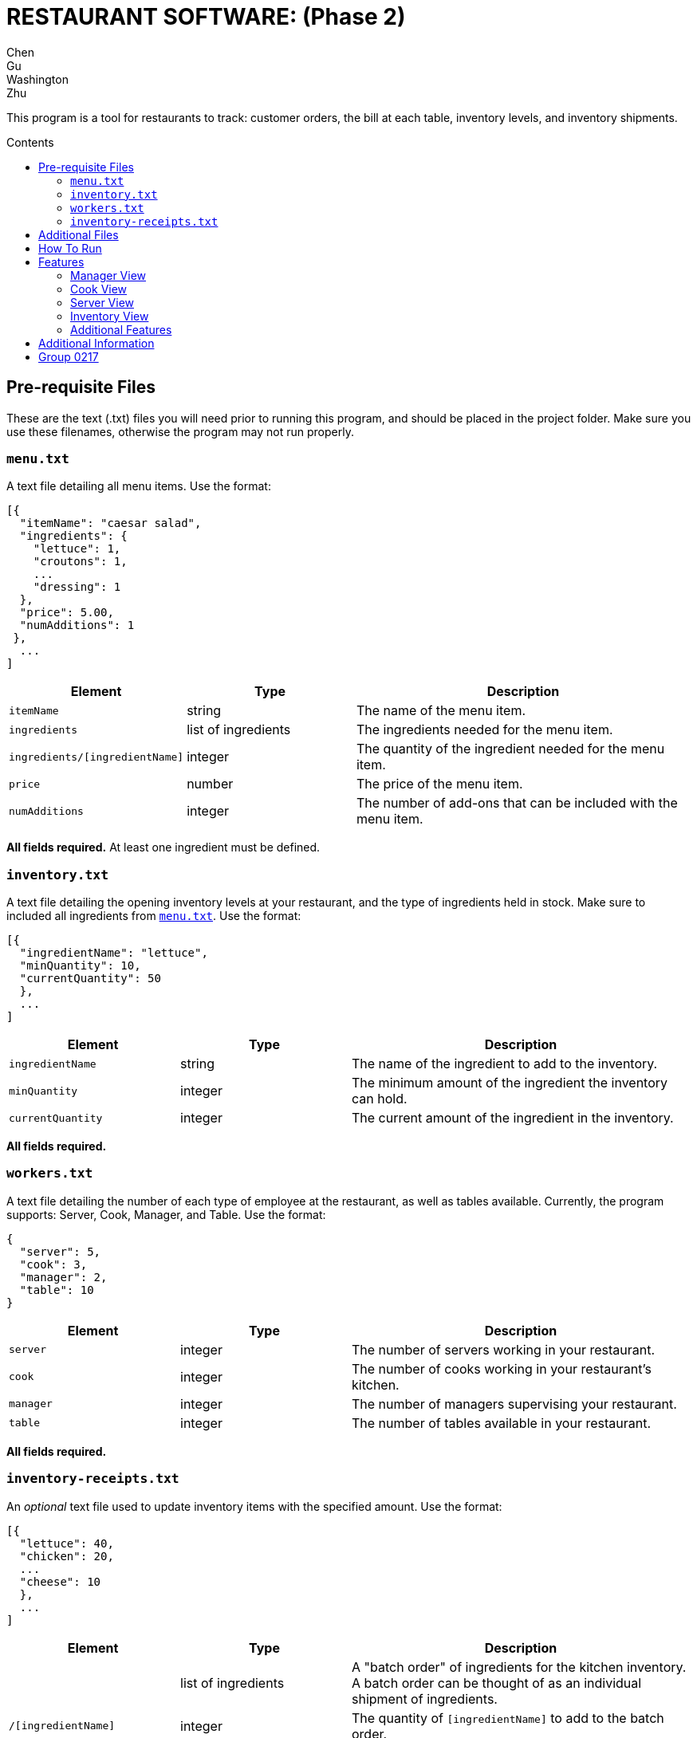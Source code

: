 = RESTAURANT SOFTWARE: (Phase 2)
Chen; Gu; Washington; Zhu
:toc: preamble
:toc-title: Contents

This program is a tool for restaurants to track: customer orders, the bill at each table, inventory levels, and inventory shipments.

== Pre-requisite Files

These are the text (.txt) files you will need prior to running this program, and should be placed in the project folder.
Make sure you use these filenames, otherwise the program may not run properly.

=== `menu.txt`

A text file detailing all menu items.
Use the format:
....
[{
  "itemName": "caesar salad",
  "ingredients": {
    "lettuce": 1,
    "croutons": 1,
    ...
    "dressing": 1
  },
  "price": 5.00,
  "numAdditions": 1
 },
  ...
]
....

[cols="1,1,2", options="header"]
|===
|Element
|Type
|Description

|`itemName`
|string
|The name of the menu item.

|`ingredients`
|list of ingredients
|The ingredients needed for the menu item.

|`ingredients/[ingredientName]`
|integer
|The quantity of the ingredient needed for the menu item.

|`price`
|number
|The price of the menu item.

|`numAdditions`
|integer
|The number of add-ons that can be included with the menu item.
|===

*All fields required.*
At least one ingredient must be defined.

=== `inventory.txt`

A text file detailing the opening inventory levels at your restaurant, and the type of ingredients held in stock.
Make sure to included all ingredients from <<menutxt, `menu.txt`>>.
Use the format:
....
[{
  "ingredientName": "lettuce",
  "minQuantity": 10,
  "currentQuantity": 50
  },
  ...
]
....

[cols="1,1,2", options="header"]
|===
|Element
|Type
|Description

|`ingredientName`
|string
|The name of the ingredient to add to the inventory.

|`minQuantity`
|integer
|The minimum amount of the ingredient the inventory can hold.

|`currentQuantity`
|integer
|The current amount of the ingredient in the inventory.
|===

*All fields required.*

=== `workers.txt`

A text file detailing the number of each type of employee at the restaurant, as well as tables available.
Currently, the program supports: Server, Cook, Manager, and Table.
Use the format:
....
{
  "server": 5,
  "cook": 3,
  "manager": 2,
  "table": 10
}
....

[cols="1,1,2", options=header]
|===
|Element
|Type
|Description

|`server`
|integer
|The number of servers working in your restaurant.

|`cook`
|integer
|The number of cooks working in your restaurant's kitchen.

|`manager`
|integer
|The number of managers supervising your restaurant.

|`table`
|integer
|The number of tables available in your restaurant.
|===

*All fields required.*

=== `inventory-receipts.txt`

An _optional_ text file used to update inventory items with the specified amount.
Use the format:
....
[{
  "lettuce": 40,
  "chicken": 20,
  ...
  "cheese": 10
  },
  ...
]
....

[cols="1,1,2", options=header]
|===
|Element
|Type
|Description

|
|list of ingredients
|A "batch order" of ingredients for the kitchen inventory.
A batch order can be thought of as an individual shipment of ingredients.

|`/[ingredientName]`
|integer
|The quantity of `[ingredientName]` to add to the batch order.
|===

== Additional Files

While running the restaurant simulation, the program may create or update files containing various pieces of information.

`requests.txt`:: A text file that is automatically created and updated whenever an ingredient level is below 10.
`inventory-listing.txt`:: A text file that details the inventory levels at a point in time.
Typically, the manager will review this file.
`open-orders.txt`:: A text file that records all open orders at time of request.
`same-day-payments/`:: A folder that stores a summary of all payments filled in a day.
Files are sorted by date.

== How To Run
--
. Create and populate all of your <<pre-requisite-files, pre-requisite files>>.
. Place these files in your project folder.
. Compile and run `GUISimulation.java`.
--
== Features

The GUI handles several restaurant functions. Special features are indicated in *bold*.

=== Manager View

A manager can:
--
* View the inventory list
* View a list of all inventory requests
* View a list of all open orders
* Look-up the current quantity of a particular inventory item
--

=== Cook View

A cook can:
--
* Accept an order
* Notify servers that an order is ready for delivery
--

_Note_::
A cook cannot begin a new order until a previous order has been completed, acknowledged, or canceled.
+
*A cook is automatically assigned a placed order*.

=== Server View

A server can:
--
* Make a new order
** Optional ingredient adjustments
* Deliver an order
** Acknowledge that an order was delivered
** Ability to issue refunds at servers' discretion
* Bill a customer
** By table, or by guest (separate checks)
--

_Note_::
A server cannot place an order if there are insufficient ingredients to make the menu item.
+
A server cannot place a new order if a previous order is ready, but undelivered.
The previous order must be delivered, or canceled, first.

=== Inventory View

Regarding the inventory, there are *two options to upload the ingredient data*.
You can automatically upload inventory shipments from <<inventory-receiptstxt,  `inventory-receipts.txt`>>.
Or, you can manually enter new inventory items.

=== Additional Features

Additional features, and notes on features:

* No standard output
* GUI handles invalid inputs using:
** Exception handling
** *Regex notation*
** Use of appropriate methods
* Billing
** Tax is set at 13%
** Automatic 15% gratuity charge for parties of 8+ guests
** Tips
*** *Choice of default tip amounts of 10%, 15%, or 20%*
*** *Customer can indicate a custom percentage or dollar amount*
* *Each employee must enter their ID number to view their respective screens.*
* *Upon termination of the window, a dialog displaying collected statistics will appear.*

== Additional Information

Inventory Receipts::
This program assumes that when new inventory is received by the restaurant, an employee will scan each receipt.
After the shipment is scanned, the data is converted into a batch order and recorded in `inventory-receipts.txt`.

Orders::
An _order_ represents one single item from the menu (i.e., one caesar salad).
A server should record orders by table number.
For example, if a Party of 2 is seated at Table 1, all orders from that Party are recorded to Table 1.

Bill Splitting::
To support the bill splitting function, a server assigns individual guests a number.
When it comes time to bill, if splitting is not requested, the orders will be combined and totaled.

Refunding Customers::
A server should be informed of the restaurant policies for refunding an order.
Refunds are handled at the server's discretion.

Additions to a Menu Item::
There is a set number of additions that can be made to a given menu item.
If the number of additions exceeds that limit, only the additions up to that point can be honored.
E.g.,
....
if limit=4 and additions={"tomato": 2, "cheese": 3}
then, only {"tomato":2, "cheese": 2} is added
....

Price of Menu Items::
All additions are an additional $0.10.
Subtractions are not reflected in the price.

Inventory Shipments::
Ingredients are automatically added to `requests.txt` when they fall below their minimum quantity.
The standard order of an ingredient is 20.
A manager can freely adjust these quantities when sending a shipment request e-mail.

== Group 0217

[%hardbreaks]
*Restaurant Software*
The University of Toronto
_CSC 207 Software Design, Winter 2018_
Chen, Gu, Washington, Zhu
